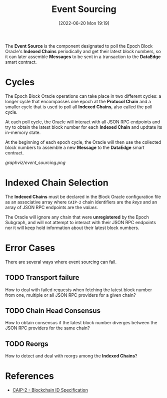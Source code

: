 #+title: Event Sourcing
#+date: [2022-06-20 Mon 19:19]

The *Event Source* is the component designated to poll the Epoch Block Oracle's *Indexed Chains* periodically and get their latest block numbers, so it can later assemble *Messages* to be sent in a transaction to the *DataEdge* smart contract.

* Cycles
The Epoch Block Oracle operations can take place in two different cycles: a longer cycle that encompasses one epoch at the *Protocol Chain* and a smaller cycle that is used to poll all *Indexed Chains*, also called the poll cycle.

At each poll cycle, the Oracle will interact with all JSON RPC endpoints and try to obtain the latest block number for each *Indexed Chain* and updtate its in-memory state.

At the beginning of each epoch cycle, the Oracle will then use the collected block numbers to assemble a new *Message* to the *DataEdge* smart contract.

[[graphviz/event_sourcing.png]]

* Indexed Chain Selection
The *Indexed Chains* must be declared in the Block Oracle configuration file as an associative array where =CAIP-2= chain identifiers are the /keys/ and an array of JSON RPC endpoints are the /values/.

The Oracle will ignore any chain that were *unregistered* by the Epoch Subgraph, and will not attempt to interact with their JSON RPC endpoints nor it will keep hold information about their latest block numbers.

* Error Cases
There are several ways where event sourcing can fail.

** TODO Transport failure
How to deal with failed requests when fetching the latest block number from one, multiple or all JSON RPC providers for a given chain?

** TODO Chain Head Consensus
How to obtain consensus if the latest block number diverges between the JSON RPC providers for the same chain?

** TODO Reorgs
How to detect and deal with reorgs among the *Indexed Chains*?


* References
- [[https://github.com/ChainAgnostic/CAIPs/blob/master/CAIPs/caip-2.md][CAIP-2 - Blockchain ID Specification]]
